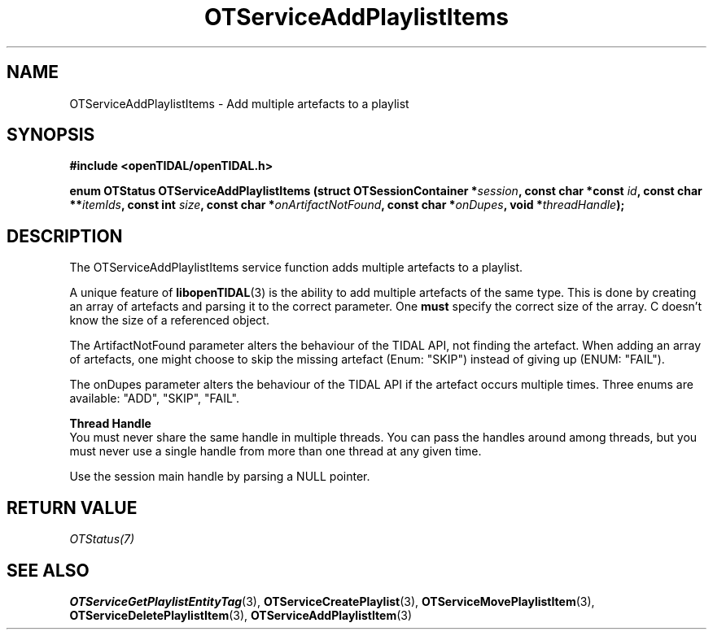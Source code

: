 .TH OTServiceAddPlaylistItems 3 "11 Jan 2021" "libopenTIDAL 1.0.0" "libopenTIDAL Manual"
.SH NAME
OTServiceAddPlaylistItems \- Add multiple artefacts to a playlist
.SH SYNOPSIS
.B #include <openTIDAL/openTIDAL.h>

.BI "enum OTStatus OTServiceAddPlaylistItems (struct OTSessionContainer *" session ", const char *const " id ", const char **" itemIds ", const int " size ", const char *" onArtifactNotFound ", const char *" onDupes ", void *" threadHandle ");"
.SH DESCRIPTION
The OTServiceAddPlaylistItems service function adds multiple artefacts to a playlist.

A unique feature of \fBlibopenTIDAL\fP(3) is the ability to add multiple artefacts of the same type.
This is done by creating an array of artefacts and parsing it to the correct parameter.
One \fBmust\fP specify the correct size of the array. C doesn't know the size of a referenced
object.

The ArtifactNotFound parameter alters the behaviour of the TIDAL API, not finding the artefact.
When adding an array of artefacts, one might choose to skip the missing artefact (Enum: "SKIP")
instead of giving up (ENUM: "FAIL").

The onDupes parameter alters the behaviour of the TIDAL API if the artefact occurs multiple times.
Three enums are available: "ADD", "SKIP", "FAIL".

.nf
.B Thread Handle
.fi
You must never share the same handle in multiple threads. You can pass the handles around among threads, but you must never use a single handle from more than one thread at any given time.

Use the session main handle by parsing a NULL pointer.
.SH RETURN VALUE
\fIOTStatus(7)\fP
.SH "SEE ALSO"
.BR OTServiceGetPlaylistEntityTag "(3), " OTServiceCreatePlaylist "(3), " OTServiceMovePlaylistItem "(3), "
.BR OTServiceDeletePlaylistItem "(3), " OTServiceAddPlaylistItem "(3) "
